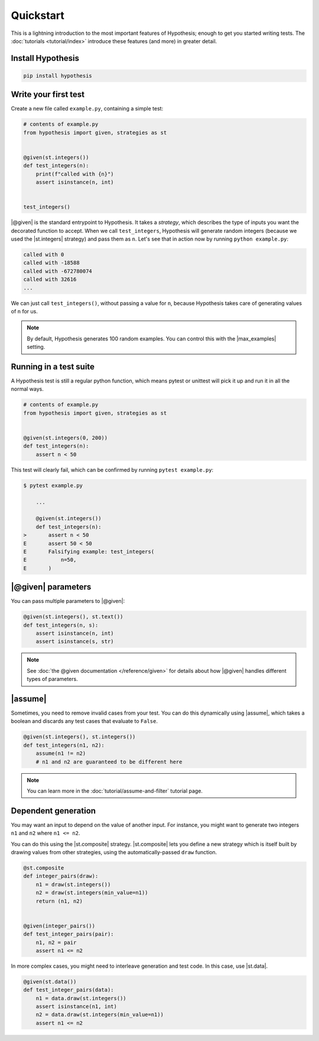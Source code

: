 Quickstart
==========

This is a lightning introduction to the most important features of Hypothesis; enough to get you started writing tests. The :doc:`tutorials <tutorial/index>` introduce these features (and more) in greater detail.

Install Hypothesis
------------------

.. code-block:: shell

    pip install hypothesis


Write your first test
---------------------

Create a new file called ``example.py``, containing a simple test:

.. code-block:: python

    # contents of example.py
    from hypothesis import given, strategies as st


    @given(st.integers())
    def test_integers(n):
        print(f"called with {n}")
        assert isinstance(n, int)


    test_integers()

|@given| is the standard entrypoint to Hypothesis. It takes a *strategy*, which describes the type of inputs you want the decorated function to accept. When we call ``test_integers``, Hypothesis will generate random integers (because we used the |st.integers| strategy) and pass them as ``n``. Let's see that in action now by running ``python example.py``:

.. code-block:: none

    called with 0
    called with -18588
    called with -672780074
    called with 32616
    ...

We can just call ``test_integers()``, without passing a value for ``n``, because Hypothesis takes care of generating values of ``n`` for us.

.. note::

    By default, Hypothesis generates 100 random examples. You can control this with the |max_examples| setting.

Running in a test suite
-----------------------

A Hypothesis test is still a regular python function, which means pytest or unittest will pick it up and run it in all the normal ways.

.. code-block:: python

    # contents of example.py
    from hypothesis import given, strategies as st


    @given(st.integers(0, 200))
    def test_integers(n):
        assert n < 50


This test will clearly fail, which can be confirmed by running ``pytest example.py``:

.. code-block:: none

    $ pytest example.py

        ...

        @given(st.integers())
        def test_integers(n):
    >       assert n < 50
    E       assert 50 < 50
    E       Falsifying example: test_integers(
    E           n=50,
    E       )


|@given| parameters
-------------------

You can pass multiple parameters to |@given|:

.. code-block:: python

    @given(st.integers(), st.text())
    def test_integers(n, s):
        assert isinstance(n, int)
        assert isinstance(s, str)

.. As well as keyword arguments:

.. .. code-block:: python

..     @given(n=st.integers(), s=st.text())
..     def test_integers(n, s):
..         assert isinstance(n, int)
..         assert isinstance(s, str)

.. note::

    See :doc:`the @given documentation </reference/given>` for details about how |@given| handles different types of parameters.

|assume|
--------

Sometimes, you need to remove invalid cases from your test. You can do this dynamically using |assume|, which takes a boolean and discards any test cases that evaluate to ``False``.

.. code-block:: python

    @given(st.integers(), st.integers())
    def test_integers(n1, n2):
        assume(n1 != n2)
        # n1 and n2 are guaranteed to be different here

.. note::

    You can learn more in the :doc:`tutorial/assume-and-filter` tutorial page.

Dependent generation
--------------------

You may want an input to depend on the value of another input. For instance, you might want to generate two integers ``n1`` and ``n2`` where ``n1 <= n2``.

You can do this using the |st.composite| strategy. |st.composite| lets you define a new strategy which is itself built by drawing values from other strategies, using the automatically-passed ``draw`` function.

.. code-block:: python

    @st.composite
    def integer_pairs(draw):
        n1 = draw(st.integers())
        n2 = draw(st.integers(min_value=n1))
        return (n1, n2)


    @given(integer_pairs())
    def test_integer_pairs(pair):
        n1, n2 = pair
        assert n1 <= n2

In more complex cases, you might need to interleave generation and test code. In this case, use |st.data|.

.. code-block:: python

    @given(st.data())
    def test_integer_pairs(data):
        n1 = data.draw(st.integers())
        assert isinstance(n1, int)
        n2 = data.draw(st.integers(min_value=n1))
        assert n1 <= n2
